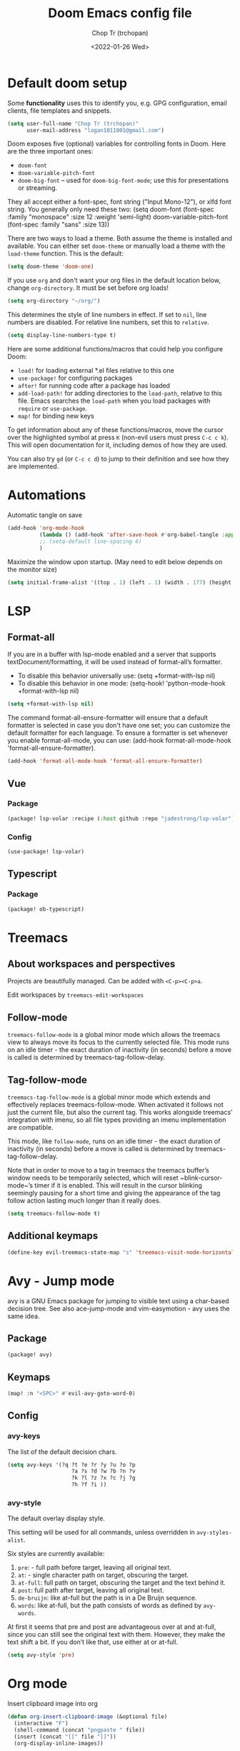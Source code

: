 #+TITLE: Doom Emacs config file
#+AUTHOR: Chop Tr (trchopan)
#+DATE: <2022-01-26 Wed>
#+OPTIONS: toc:2


* Default doom setup

Some *functionality* uses this to identify you, e.g. GPG configuration, email clients, file templates and snippets.

#+begin_src emacs-lisp :tangle ~/.doom.d/config.el
(setq user-full-name "Chop Tr (trchopan)"
      user-mail-address "logan1011001@gmail.com")
#+end_src

Doom exposes five (optional) variables for controlling fonts in Doom. Here are the three important ones:

+ ~doom-font~
+ ~doom-variable-pitch-font~
+ ~doom-big-font~ -- used for ~doom-big-font-mode~; use this for
  presentations or streaming.

They all accept either a font-spec, font string ("Input Mono-12"), or xlfd font string. You generally only need these two: (setq doom-font (font-spec :family "monospace" :size 12 :weight 'semi-light) doom-variable-pitch-font (font-spec :family "sans" :size 13))

There are two ways to load a theme. Both assume the theme is installed and available. You can either set ~doom-theme~ or manually load a theme with the ~load-theme~ function. This is the default:

#+begin_src emacs-lisp :tangle ~/.doom.d/config.el
(setq doom-theme 'doom-one)
#+end_src

If you use ~org~ and don't want your org files in the default location below, change ~org-directory~. It must be set before org loads!

#+begin_src emacs-lisp :tangle ~/.doom.d/config.el
(setq org-directory "~/org/")
#+end_src

This determines the style of line numbers in effect. If set to ~nil~, line numbers are disabled. For relative line numbers, set this to ~relative~.

#+begin_src emacs-lisp :tangle ~/.doom.d/config.el
(setq display-line-numbers-type t)
#+end_src

Here are some additional functions/macros that could help you configure Doom:

- ~load!~ for loading external *.el files relative to this one
- ~use-package!~ for configuring packages
- ~after!~ for running code after a package has loaded
- ~add-load-path!~ for adding directories to the ~load-path~, relative to
  this file. Emacs searches the ~load-path~ when you load packages with
  ~require~ or ~use-package~.
- ~map!~ for binding new keys

To get information about any of these functions/macros, move the cursor over the highlighted symbol at press ~K~ (non-evil users must press ~C-c c k~). This will open documentation for it, including demos of how they are used.

You can also try ~gd~ (or ~C-c c d~) to jump to their definition and see how they are implemented.


* Automations

Automatic tangle on save

#+begin_src emacs-lisp :tangle ~/.doom.d/config.el
(add-hook 'org-mode-hook
          (lambda () (add-hook 'after-save-hook #'org-babel-tangle :append :local))
          ;; (setq-default line-spacing 6)
          )
#+end_src

Maximize the window upon startup. (May need to edit below depends on the monitor size)

#+begin_src emacs-lisp :tangle ~/.doom.d/config.el
(setq initial-frame-alist '((top . 1) (left . 1) (width . 177) (height . 60)))
#+end_src


* LSP

** Format-all

If you are in a buffer with lsp-mode enabled and a server that supports textDocument/formatting, it will be used instead of format-all’s formatter.

- To disable this behavior universally use: (setq +format-with-lsp nil)
- To disable this behavior in one mode: (setq-hook! 'python-mode-hook +format-with-lsp nil)

#+begin_src emacs-lisp :tangle ~/.doom.d/config.el
(setq +format-with-lsp nil)
#+end_src

The command format-all-ensure-formatter will ensure that a default formatter is selected in case you don't have one set; you can customize the default formatter for each language. To ensure a formatter is set whenever you enable format-all-mode, you can use: (add-hook format-all-mode-hook 'format-all-ensure-formatter).

#+begin_src emacs-lisp :tangle ~/.doom.d/config.el
(add-hook 'format-all-mode-hook 'format-all-ensure-formatter)
#+end_src

** Vue

*** Package

#+begin_src emacs-lisp :tangle ~/.doom.d/packages.el
(package! lsp-volar :recipe (:host github :repo "jadestrong/lsp-volar"))
#+end_src


*** Config

#+begin_src emacs-lisp :tangle ~/.doom.d/config.el
(use-package! lsp-volar)
#+end_src

** Typescript

*** Package

#+begin_src emacs-lisp :tangle ~/.doom.d/packages.el
(package! ob-typescript)
#+end_src


* Treemacs

** About workspaces and perspectives

Projects are beautifully managed. Can be added with =<C-p><C-p>a=.

Edit workspaces by ~treemacs-edit-workspaces~

** Follow-mode

~treemacs-follow-mode~ is a global minor mode which allows the treemacs view to always move its focus to the currently selected file. This mode runs on an idle timer - the exact duration of inactivity (in seconds) before a move is called is determined by treemacs-tag-follow-delay.

** Tag-follow-mode

~treemacs-tag-follow-mode~ is a global minor mode which extends and effectively replaces treemacs-follow-mode. When activated it follows not just the current file, but also the current tag. This works alongside treemacs’ integration with imenu, so all file types providing an imenu implementation are compatible.

This mode, like ~follow-mode~, runs on an idle timer - the exact duration of inactivity (in seconds) before a move is called is determined by treemacs-tag-follow-delay.

Note that in order to move to a tag in treemacs the treemacs buffer’s window needs to be temporarily selected, which will reset ~blink-cursor-mode~’s timer if it is enabled. This will result in the cursor blinking seemingly pausing for a short time and giving the appearance of the tag follow action lasting much longer than it really does.

#+begin_src emacs-lisp :tangle ~/.doom.d/config.el
(setq treemacs-follow-mode t)
#+end_src


** Additional keymaps

#+begin_src emacs-lisp
(define-key evil-treemacs-state-map "s" 'treemacs-visit-node-horizontal-split)
#+end_src


* Avy - Jump mode

avy is a GNU Emacs package for jumping to visible text using a char-based decision tree. See also ace-jump-mode and vim-easymotion - avy uses the same idea.

** Package

#+begin_src emacs-lisp :tangle ~/.doom.d/packages.el
(package! avy)
#+end_src


** Keymaps

#+begin_src emacs-lisp :tangle ~/.doom.d/config.el
(map! :n "<SPC>" #'evil-avy-goto-word-0)
#+end_src


** Config

*** avy-keys

The list of the default decision chars.

#+begin_src emacs-lisp :tangle ~/.doom.d/config.el
(setq avy-keys '(?q ?t ?e ?r ?y ?u ?o ?p
                    ?a ?s ?d ?w ?b ?n ?v
                    ?k ?l ?z ?x ?c ?j ?g
                    ?h ?f ?i ))
#+end_src

*** avy-style

The default overlay display style.

This setting will be used for all commands, unless overridden in =avy-styles-alist=.

Six styles are currently available:

1. ~pre~: - full path before target, leaving all original text.
2. ~at~: - single character path on target, obscuring the target.
3. ~at-full~: full path on target, obscuring the target and the text behind it.
4. ~post~: full path after target, leaving all original text.
5. ~de-bruijn~: like at-full but the path is in a De Bruijn sequence.
6. ~words~: like at-full, but the path consists of words as defined by =avy-words=.

At first it seems that pre and post are advantageous over at and at-full, since you can still see the original text with them. However, they make the text shift a bit. If you don’t like that, use either at or at-full.

#+begin_src emacs-lisp :tangle ~/.doom.d/config.el
(setq avy-style 'pre)
#+end_src


* Org mode

Insert clipboard image into org

#+begin_src emacs-lisp :tangle ~/.doom.d/config.el
(defun org-insert-clipboard-image (&optional file)
  (interactive "F")
  (shell-command (concat "pngpaste " file))
  (insert (concat "[[" file "]]"))
  (org-display-inline-images))
#+end_src


* Personal Keymaps

#+begin_src emacs-lisp :tangle ~/.doom.d/config.el
(map! :n "X" #'kill-current-buffer)
(map! :n "H" #'+tabs:previous-or-goto)
(map! :n "L" #'+tabs:next-or-goto)
(map! :n "`h" #'treemacs-find-file)
(define-key evil-motion-state-map "s" 'evil-substitute)
(define-key evil-motion-state-map "S" 'evil-change-whole-line)
#+end_src

Search current work > Jump back to it > Change it. After that you can redo the change by pressing ~n.~

#+begin_src emacs-lisp :tangle ~/.doom.d/config.el
(define-key evil-motion-state-map "C-f" nil)
(map! :n "C-f w" "*Nciw")
#+end_src

Change or subtitute should not replace the registers

#+begin_src emacs-lisp :tangle ~/.doom.d/config.el
(evil-define-operator evil-change-without-register (beg end type _ yank-handler)
  (interactive "<R><y>")
  (evil-change beg end type ?_ yank-handler))
(define-key evil-motion-state-map "s" 'evil-change-without-register)

(evil-define-operator evil-delete-without-register (beg end type _ _2)
  (interactive "<R><y>")
  (evil-delete beg end type ?_))

(evil-define-command evil-visual-paste-without-register (count &optional register)
  "Paste over Visual selection."
  :suppress-operator t
  (interactive "P<x>")
  ;; evil-visual-paste is typically called from evil-paste-before or
  ;; evil-paste-after, but we have to mark that the paste was from
  ;; visual state
  (setq this-command 'evil-visual-paste)
  (let* ((text (if register
                   (evil-get-register register)
                 (current-kill 0)))
         (yank-handler (car-safe (get-text-property
                                  0 'yank-handler text)))
         new-kill
         paste-eob)
    (evil-with-undo
      (let* ((kill-ring (list (current-kill 0)))
             (kill-ring-yank-pointer kill-ring))
        (when (evil-visual-state-p)
          (evil-visual-rotate 'upper-left)
          ;; if we replace the last buffer line that does not end in a
          ;; newline, we use ~evil-paste-after~ because ~evil-delete~
          ;; will move point to the line above
          (when (and (= evil-visual-end (point-max))
                     (/= (char-before (point-max)) ?\n))
            (setq paste-eob t))
          (evil-delete-without-register evil-visual-beginning evil-visual-end
                                        (evil-visual-type))
          (when (and (eq yank-handler #'evil-yank-line-handler)
                     (not (eq (evil-visual-type) 'line))
                     (not (= evil-visual-end (point-max))))
            (insert "\n"))
          (evil-normal-state)
          (setq new-kill (current-kill 0))
          (current-kill 1))
        (if paste-eob
            (evil-paste-after count register)
          (evil-paste-before count register)))
      (kill-new new-kill)
      ;; mark the last paste as visual-paste
      (setq evil-last-paste
            (list (nth 0 evil-last-paste)
                  (nth 1 evil-last-paste)
                  (nth 2 evil-last-paste)
                  (nth 3 evil-last-paste)
                  (nth 4 evil-last-paste)
                  t)))))

(evil-define-command evil-paste-after-without-register (count &optional register yank-handler)
  "evil paste before without yanking"
  :suppress-operator t
  (interactive "P<x>")
  (if (evil-visual-state-p)
      (evil-visual-paste-without-register count register)
    (evil-paste-after count register yank-handler)))
(define-key evil-motion-state-map "p" 'evil-paste-after-without-register)
#+end_src


* Font display

** Font face

#+begin_src emacs-lisp :tangle ~/.doom.d/config.el
(setq doom-font (font-spec :family "FiraCode Nerd Font Mono" :size 13)
      doom-variable-pitch-font (font-spec :family "Source Serif 4" :size 13))
#+end_src


** Org pretty mode

Hide emhasis marker and toggles pretty entities.

#+begin_src emacs-lisp :tangle ~/.doom.d/config.el
(add-hook 'org-mode-hook #'+org-pretty-mode)
#+end_src


** Bigger heading

#+begin_src emacs-lisp :tangle ~/.doom.d/config.el
(custom-set-faces!
  '(org-document-title :height 1.2)
  '(outline-1 :weight extra-bold :height 1.25)
  '(outline-2 :weight bold :height 1.15)
  '(outline-3 :weight bold :height 1.12)
  '(outline-4 :weight semi-bold :height 1.09)
  '(outline-5 :weight semi-bold :height 1.06)
  '(outline-6 :weight semi-bold :height 1.03)
  '(outline-8 :weight semi-bold)
  '(outline-9 :weight semi-bold))
#+end_src


** Italic quote block

#+begin_src emacs-lisp :tangle ~/.doom.d/config.el
(setq org-fontify-quote-and-verse-blocks t)
#+end_src



* Zen mode

Reduce zen mode zoom

#+begin_src emacs-lisp :tangle ~/.doom.d/config.el
(setq +zen-text-scale 1.396)
#+end_src


* Disable packages

Not really a fan of this jump method

#+begin_src emacs-lisp :tangle ~/.doom.d/packages.el
(package! evil-snipe :disable t)
#+end_src
